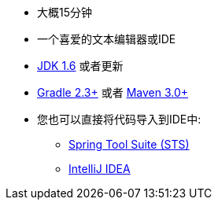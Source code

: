 :linkattrs:

ifndef::java_version[:java_version: 1.6]

* 大概15分钟
* 一个喜爱的文本编辑器或IDE
* http://www.oracle.com/technetwork/java/javase/downloads/index.html[JDK {java_version}] 或者更新
* http://www.gradle.org/downloads[Gradle 2.3+] 或者 http://maven.apache.org/download.cgi[Maven 3.0+]
* 您也可以直接将代码导入到IDE中:
** link:/guides/gs/sts[Spring Tool Suite (STS)]
** link:/guides/gs/intellij-idea/[IntelliJ IDEA]
